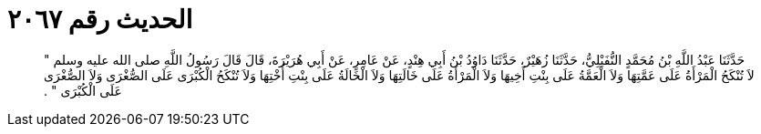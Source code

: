 
= الحديث رقم ٢٠٦٧

[quote.hadith]
حَدَّثَنَا عَبْدُ اللَّهِ بْنُ مُحَمَّدٍ النُّفَيْلِيُّ، حَدَّثَنَا زُهَيْرٌ، حَدَّثَنَا دَاوُدُ بْنُ أَبِي هِنْدٍ، عَنْ عَامِرٍ، عَنْ أَبِي هُرَيْرَةَ، قَالَ قَالَ رَسُولُ اللَّهِ صلى الله عليه وسلم ‏"‏ لاَ تُنْكَحُ الْمَرْأَةُ عَلَى عَمَّتِهَا وَلاَ الْعَمَّةُ عَلَى بِنْتِ أَخِيهَا وَلاَ الْمَرْأَةُ عَلَى خَالَتِهَا وَلاَ الْخَالَةُ عَلَى بِنْتِ أُخْتِهَا وَلاَ تُنْكَحُ الْكُبْرَى عَلَى الصُّغْرَى وَلاَ الصُّغْرَى عَلَى الْكُبْرَى ‏"‏ ‏.‏